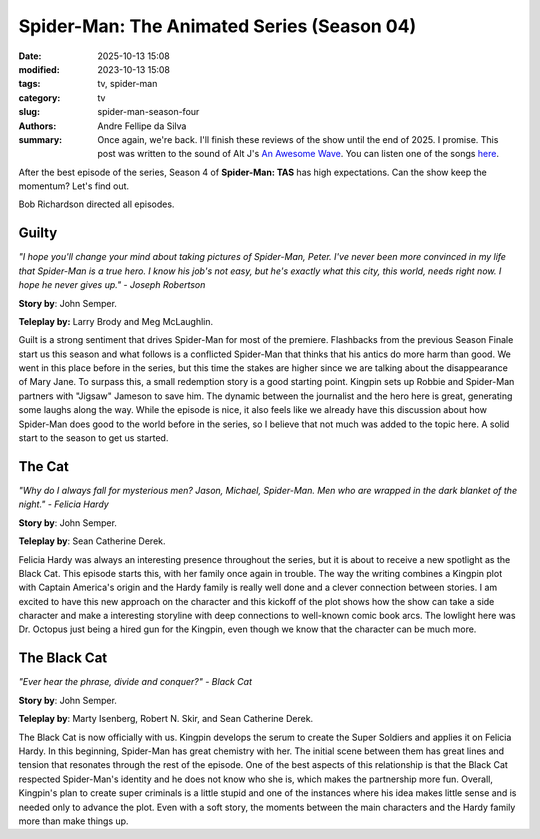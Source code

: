 Spider-Man: The Animated Series (Season 04)
###########################################

:date: 2025-10-13 15:08
:modified: 2023-10-13 15:08
:tags: tv, spider-man
:category: tv
:slug: spider-man-season-four
:authors: Andre Fellipe da Silva
:summary: Once again, we're back. I'll finish these reviews of the show until the end of 2025. I promise. This post was written to the sound of Alt J's `An Awesome Wave`_. You can listen one of the songs here_.

After the best episode of the series, Season 4 of **Spider-Man: TAS** has high expectations. Can the show keep the momentum? Let's find out.

Bob Richardson directed all episodes.

**Guilty**
**********

.. image:: images/15-01-S04E01-guilty.png
  :alt: Shot from the first episode of the fourth season of the Spider-Man 1994 television series.
  :align: center

.. class:: center

*"I hope you'll change your mind about taking pictures of Spider-Man, Peter. I've never been more convinced in my life that Spider-Man is a true hero. I know his job's not easy, but he's exactly what this city, this world, needs right now. I hope he never gives up." - Joseph Robertson*

**Story by**: John Semper.

**Teleplay by:** Larry Brody and Meg McLaughlin.

Guilt is a strong sentiment that drives Spider-Man for most of the premiere. Flashbacks from the previous Season Finale start us this season and what follows is a conflicted Spider-Man that thinks that his antics do more harm than good. We went in this place before in the series, but this time the stakes are higher since we are talking about the disappearance of Mary Jane. To surpass this, a small redemption story is a good starting point. Kingpin sets up Robbie and Spider-Man partners with "Jigsaw" Jameson to save him. The dynamic between the journalist and the hero here is great, generating some laughs along the way. While the episode is nice, it also feels like we already have this discussion about how Spider-Man does good to the world before in the series, so I believe that not much was added to the topic here. A solid start to the season to get us started.

**The Cat**
***********

.. image:: images/15-02-S04E02-cat.png
  :alt: Shot from the second episode of the fourth season of the Spider-Man 1994 television series.
  :align: center

.. class:: center

*"Why do I always fall for mysterious men? Jason, Michael, Spider-Man. Men who are wrapped in the dark blanket of the night." - Felicia Hardy*

**Story by**: John Semper.

**Teleplay by**: Sean Catherine Derek.

Felicia Hardy was always an interesting presence throughout the series, but it is about to receive a new spotlight as the Black Cat. This episode starts this, with her family once again in trouble. The way the writing combines a Kingpin plot with Captain America's origin and the Hardy family is really well done and a clever connection between stories. I am excited to have this new approach on the character and this kickoff of the plot shows how the show can take a side character and make a interesting storyline with deep connections to well-known comic book arcs. The lowlight here was Dr. Octopus just being a hired gun for the Kingpin, even though we know that the character can be much more.

**The Black Cat**
*****************

.. image:: images/15-03-S04E03-black.png
  :alt: Shot from the third episode of the fourth season of the Spider-Man 1994 television series.
  :align: center

.. class:: center

*"Ever hear the phrase, divide and conquer?" - Black Cat*

**Story by**: John Semper.

**Teleplay by**: Marty Isenberg, Robert N. Skir, and Sean Catherine Derek.

The Black Cat is now officially with us. Kingpin develops the serum to create the Super Soldiers and applies it on Felicia Hardy. In this beginning, Spider-Man has great chemistry with her. The initial scene between them has great lines and tension that resonates through the rest of the episode. One of the best aspects of this relationship is that the Black Cat respected Spider-Man's identity and he does not know who she is, which makes the partnership more fun. Overall, Kingpin's plan to create super criminals is a little stupid and one of the instances where his idea makes little sense and is needed only to advance the plot. Even with a soft story, the moments between the main characters and the Hardy family more than make things up.

.. _`An Awesome Wave`: https://en.wikipedia.org/wiki/An_Awesome_Wave
.. _here: https://www.youtube.com/watch?v=rVeMiVU77wo
